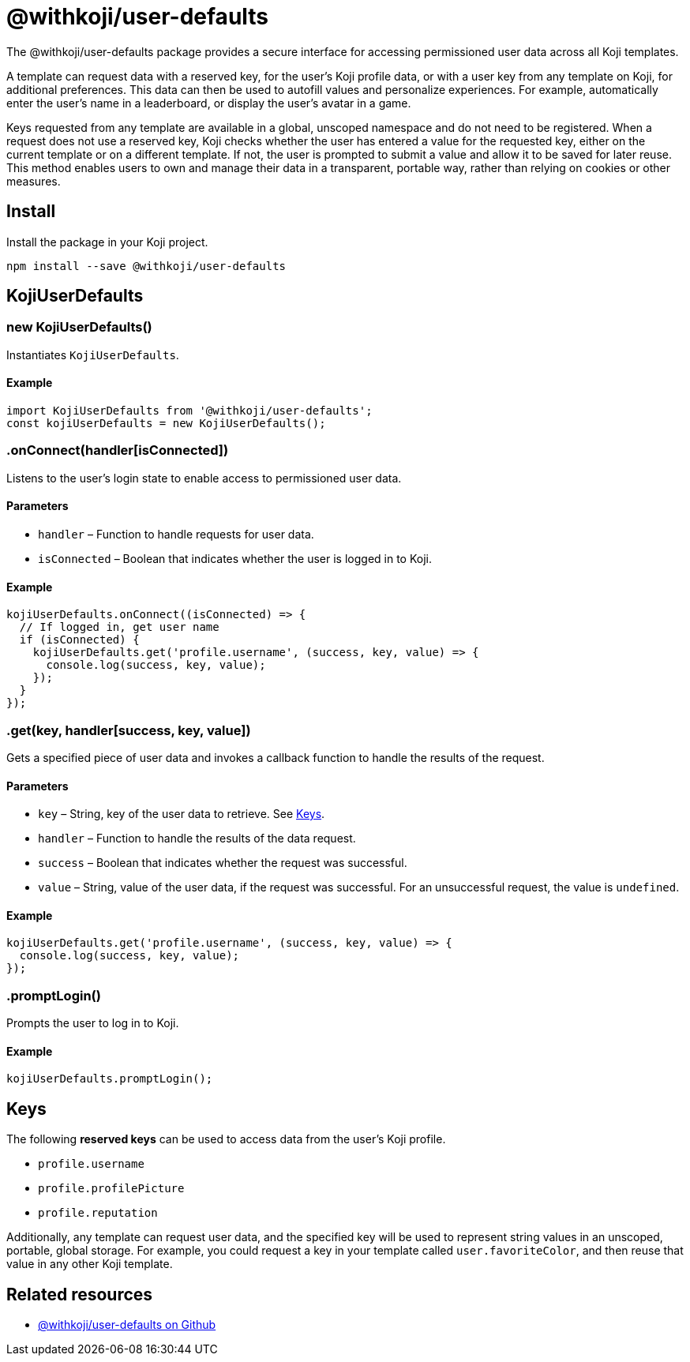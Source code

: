 = @withkoji/user-defaults
:page-slug: withkoji-user-defaults-package

The @withkoji/user-defaults package provides
//tag::description[]
a secure interface for accessing permissioned user data across all Koji templates.
//end::description[]

A template can request data with a reserved key, for the user's Koji profile data, or with a user key from any template on Koji, for additional preferences.
This data can then be used to autofill values and personalize experiences.
For example, automatically enter the user's name in a leaderboard, or display the user’s avatar in a game.

Keys requested from any template are available in a global, unscoped namespace and do not need to be registered.
When a request does not use a reserved key, Koji checks whether the user has entered a value for the requested key, either on the current template or on a different template.
If not, the user is prompted to submit a value and allow it to be saved for later reuse.
This method enables users to own and manage their data in a transparent, portable way, rather than relying on cookies or other measures.

== Install

Install the package in your Koji project.

[source,bash]
----
npm install --save @withkoji/user-defaults
----

== KojiUserDefaults

[.hcode, id="new KojiUserDefaults", reftext="new KojiUserDefaults"]
=== new KojiUserDefaults()

Instantiates `KojiUserDefaults`.

==== Example

[source,javascript]
----
import KojiUserDefaults from '@withkoji/user-defaults';
const kojiUserDefaults = new KojiUserDefaults();
----

[.hcode, id=".onConnect", reftext="onConnect"]
=== .onConnect(handler[isConnected])

Listens to the user's login state to enable access to permissioned user data.

==== Parameters

* `handler` – Function to handle requests for user data.
* `isConnected` – Boolean that indicates whether the user is logged in to Koji.

==== Example

[source,javascript]
----
kojiUserDefaults.onConnect((isConnected) => {
  // If logged in, get user name
  if (isConnected) {
    kojiUserDefaults.get('profile.username', (success, key, value) => {
      console.log(success, key, value);
    });
  }
});
----

[.hcode, id=".get", reftext="get"]
=== .get(key, handler[success, key, value])

Gets a specified piece of user data and invokes a callback function to handle the results of the request.

==== Parameters

* `key` – String, key of the user data to retrieve.
See <<_keys>>.
* `handler` – Function to handle the results of the data request.
* `success` – Boolean that indicates whether the request was successful.
* `value` – String, value of the user data, if the request was successful.
For an unsuccessful request, the value is `undefined`.

==== Example

[source,javascript]
----
kojiUserDefaults.get('profile.username', (success, key, value) => {
  console.log(success, key, value);
});
----

[.hcode, id=".promptLogin", reftext="promptLogin"]
=== .promptLogin()

Prompts the user to log in to Koji.

==== Example

[source,javascript]
----
kojiUserDefaults.promptLogin();
----

== Keys

The following *reserved keys* can be used to access data from the user's Koji profile.

* `profile.username`
* `profile.profilePicture`
* `profile.reputation`

Additionally, any template can request user data, and the specified key will be used to represent string values in an unscoped, portable, global storage.
For example, you could request a key in your template called `user.favoriteColor`, and then reuse that value in any other Koji template.

== Related resources

* https://github.com/madewithkoji/koji-user-defaults-sdk[@withkoji/user-defaults on Github]
